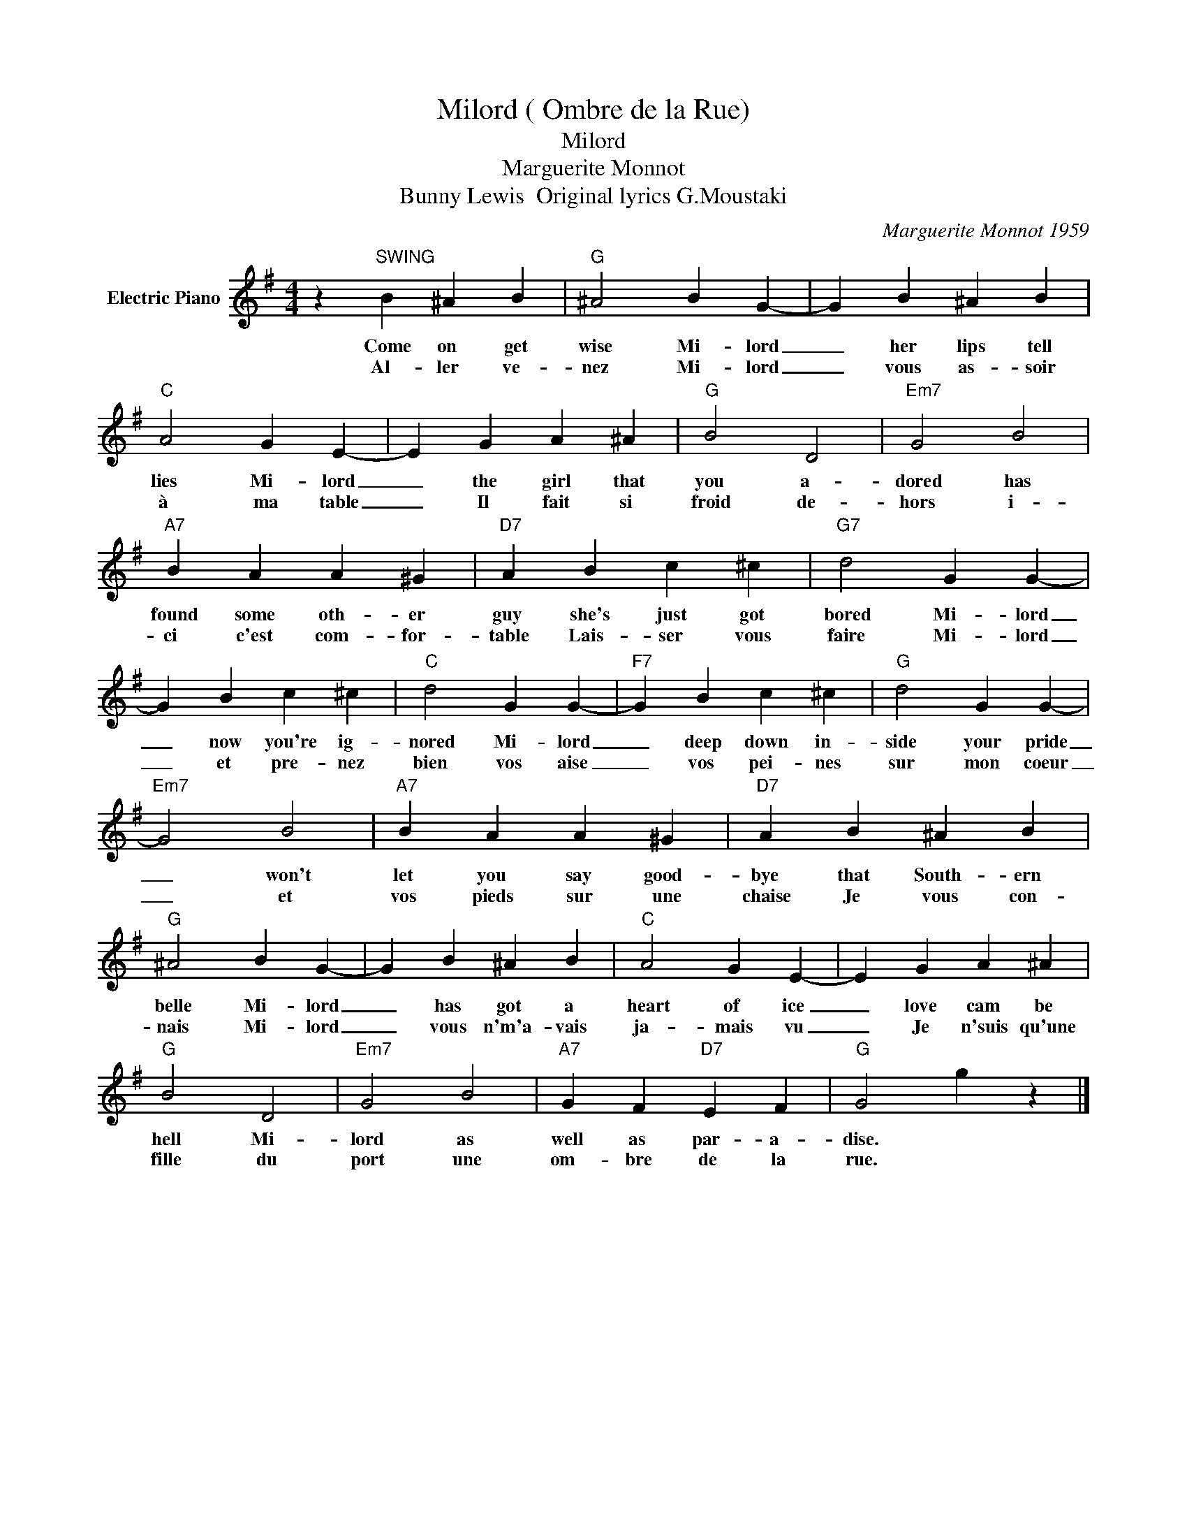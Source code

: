 X:1
T:Milord ( Ombre de la Rue)
T:Milord
T:Marguerite Monnot
T:Bunny Lewis  Original lyrics G.Moustaki
C:Marguerite Monnot 1959
Z:All Rights Reserved
L:1/4
M:4/4
K:G
V:1 treble nm="Electric Piano"
%%MIDI program 4
V:1
 z"^SWING" B ^A B |"G" ^A2 B G- | G B ^A B |"C" A2 G E- | E G A ^A |"G" B2 D2 |"Em7" G2 B2 | %7
w: Come on get|wise Mi- lord|_ her lips tell|lies Mi- lord|_ the girl that|you a-|dored has|
w: Al- ler ve-|nez Mi- lord|_ vous as- soir|à ma table|_ Il fait si|froid de-|hors i-|
"A7" B A A ^G |"D7" A B c ^c |"G7" d2 G G- | G B c ^c |"C" d2 G G- |"F7" G B c ^c |"G" d2 G G- | %14
w: found some oth- er|guy she's just got|bored Mi- lord|_ now you're ig-|nored Mi- lord|_ deep down in-|side your pride|
w: ci c'est com- for-|table Lais- ser vous|faire Mi- lord|_ et pre- nez|bien vos aise|_ vos pei- nes|sur mon coeur|
"Em7" G2 B2 |"A7" B A A ^G |"D7" A B ^A B |"G" ^A2 B G- | G B ^A B |"C" A2 G E- | E G A ^A | %21
w: _ won't|let you say good-|bye that South- ern|belle Mi- lord|_ has got a|heart of ice|_ love cam be|
w: _ et|vos pieds sur une|chaise Je vous con-|nais Mi- lord|_ vous n'm'a- vais|ja- mais vu|_ Je n'suis qu'une|
"G" B2 D2 |"Em7" G2 B2 |"A7" G F"D7" E F |"G" G2 g z |] %25
w: hell Mi-|lord as|well as par- a-|dise. *|
w: fille du|port une|om- bre de la|rue. *|

